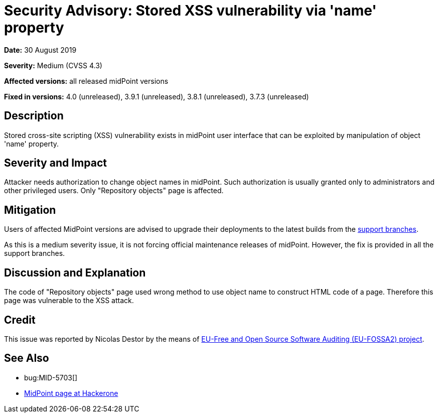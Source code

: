 = Security Advisory: Stored XSS vulnerability via 'name' property
:page-wiki-name: Security Advisory: Stored XSS vulnerability via 'name' property
:page-wiki-id: 36569283
:page-wiki-metadata-create-user: semancik
:page-wiki-metadata-create-date: 2019-08-30T15:57:04.001+02:00
:page-wiki-metadata-modify-user: semancik
:page-wiki-metadata-modify-date: 2019-08-30T16:07:17.903+02:00
:page-nav-title: Stored XSS vulnerability via 'name' property
:page-display-order: 11
:page-moved-from: /midpoint/reference/security/advisories/011-stored-xss-vulnerability-via-name-property
:page-upkeep-status: green

*Date:* 30 August 2019

*Severity:* Medium (CVSS 4.3)

*Affected versions:* all released midPoint versions

*Fixed in versions:* 4.0 (unreleased), 3.9.1 (unreleased), 3.8.1 (unreleased), 3.7.3 (unreleased)


== Description

Stored cross-site scripting (XSS) vulnerability exists in midPoint user interface that can be exploited by manipulation of object 'name' property.


== Severity and Impact

Attacker needs authorization to change object names in midPoint.
Such authorization is usually granted only to administrators and other privileged users.
Only "Repository objects" page is affected.


== Mitigation

Users of affected MidPoint versions are advised to upgrade their deployments to the latest builds from the xref:/midpoint/install/bare-installation/using-support-branch/[support branches].

As this is a medium severity issue, it is not forcing official maintenance releases of midPoint.
However, the fix is provided in all the support branches.


== Discussion and Explanation

The code of "Repository objects" page used wrong method to use object name to construct HTML code of a page.
Therefore this page was vulnerable to the XSS attack.


== Credit

This issue was reported by Nicolas Destor by the means of link:https://joinup.ec.europa.eu/collection/eu-fossa-2/about[EU-Free and Open Source Software Auditing (EU-FOSSA2) project].


== See Also

* bug:MID-5703[]

* link:https://hackerone.com/midpoint_h1c?view_policy=true[MidPoint page at Hackerone]